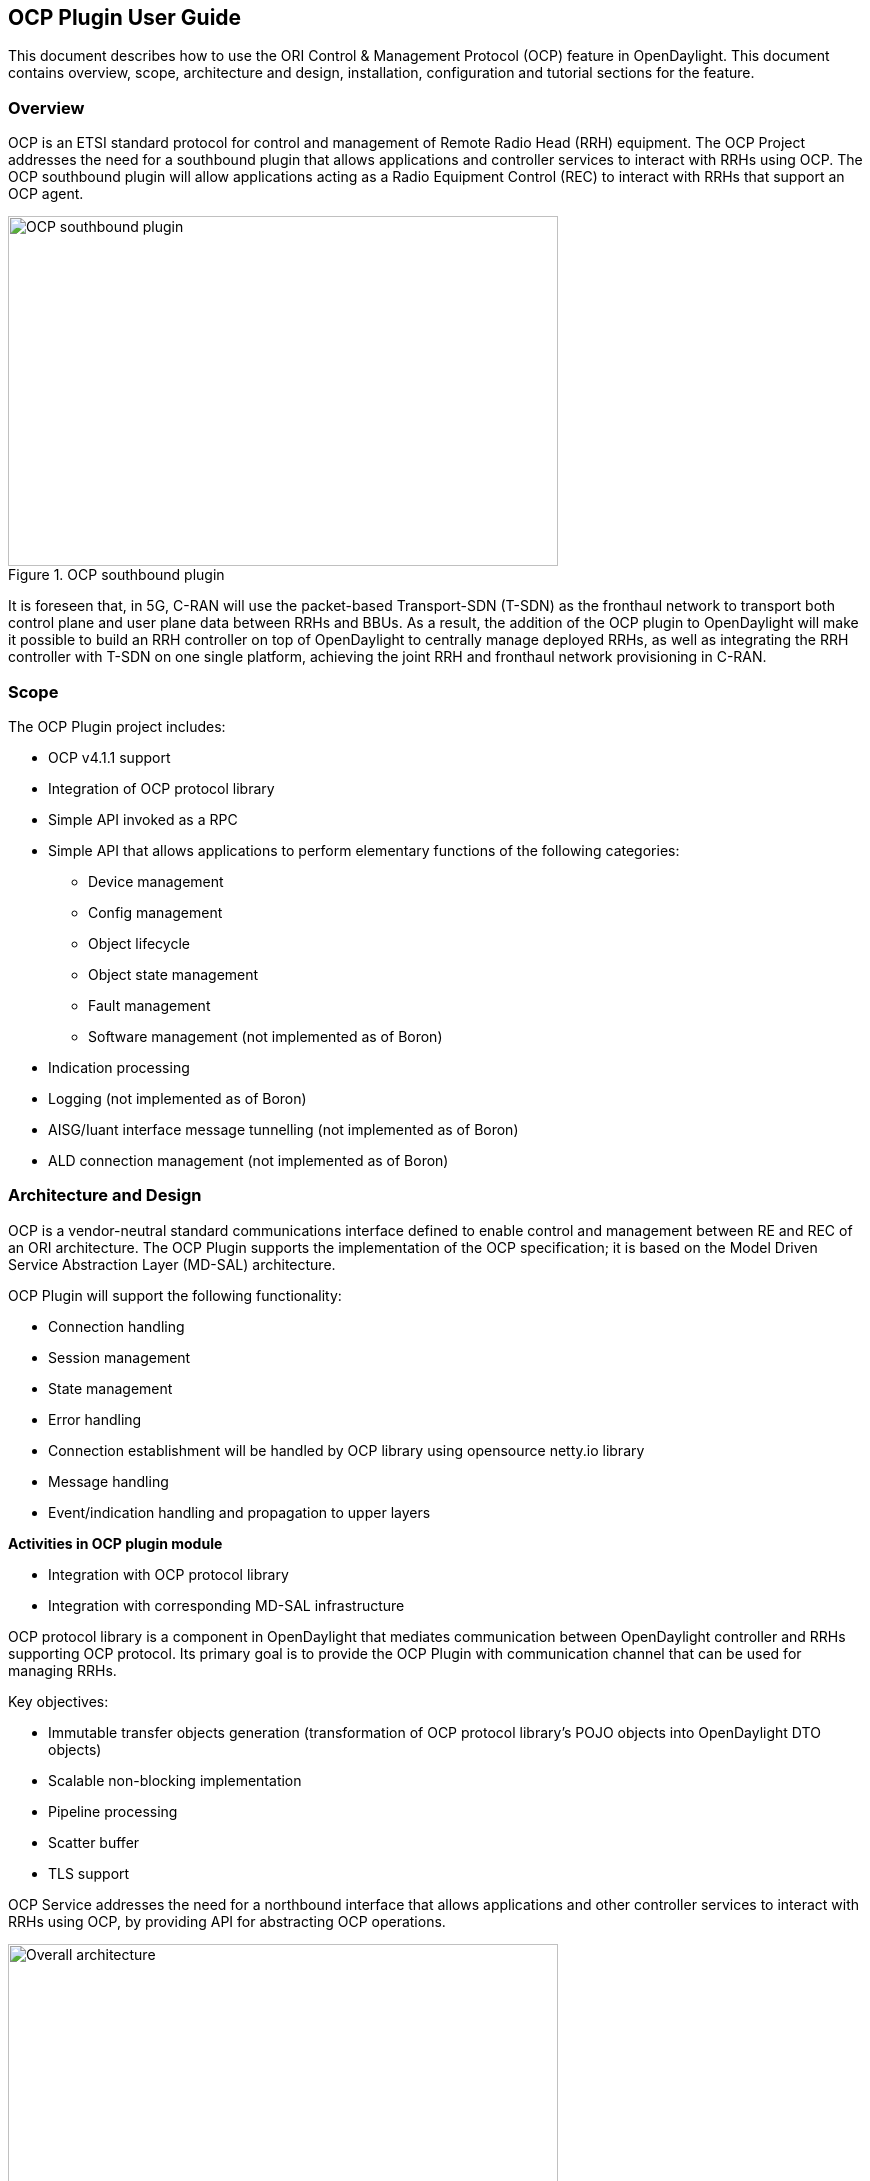 == OCP Plugin User Guide
This document describes how to use the ORI Control & Management Protocol (OCP)
feature in OpenDaylight. This document contains overview, scope, architecture and
design, installation, configuration and tutorial sections for the feature.

=== Overview
OCP is an ETSI standard protocol for control and management of Remote Radio Head (RRH)
equipment. The OCP Project addresses the need for a southbound plugin that allows
applications and controller services to interact with RRHs using OCP. The OCP southbound
plugin will allow applications acting as a Radio Equipment Control (REC) to interact
with RRHs that support an OCP agent.

.OCP southbound plugin
image::ocpplugin/ocp-sb-plugin.jpg[OCP southbound plugin, 550, 350]

It is foreseen that, in 5G, C-RAN will use the packet-based Transport-SDN (T-SDN) as the
fronthaul network to transport both control plane and user plane data between RRHs and
BBUs. As a result, the addition of the OCP plugin to OpenDaylight will make it
possible to build an RRH controller on top of OpenDaylight to centrally manage deployed RRHs,
as well as integrating the RRH controller with T-SDN on one single platform, achieving
the joint RRH and fronthaul network provisioning in C-RAN.

=== Scope
The OCP Plugin project includes:

* OCP v4.1.1 support
* Integration of OCP protocol library
* Simple API invoked as a RPC
* Simple API that allows applications to perform elementary functions of the following categories:
  - Device management
  - Config management
  - Object lifecycle
  - Object state management
  - Fault management
  - Software management (not implemented as of Boron)
* Indication processing
* Logging (not implemented as of Boron)
* AISG/Iuant interface message tunnelling (not implemented as of Boron)
* ALD connection management (not implemented as of Boron)

=== Architecture and Design
OCP is a vendor-neutral standard communications interface defined to enable control and management
between RE and REC of an ORI architecture. The OCP Plugin supports the implementation of the OCP
specification; it is based on the Model Driven Service Abstraction Layer (MD-SAL) architecture.

OCP Plugin will support the following functionality:

* Connection handling
* Session management
* State management
* Error handling
* Connection establishment will be handled by OCP library using opensource netty.io library
* Message handling
* Event/indication handling and propagation to upper layers

*Activities in OCP plugin module*

* Integration with OCP protocol library
* Integration with corresponding MD-SAL infrastructure

OCP protocol library is a component in OpenDaylight that mediates communication between
OpenDaylight controller and RRHs supporting OCP protocol. Its primary goal is to provide
the OCP Plugin with communication channel that can be used for managing RRHs.

Key objectives:

* Immutable transfer objects generation (transformation of OCP protocol library's POJO
objects into OpenDaylight DTO objects)
* Scalable non-blocking implementation
* Pipeline processing
* Scatter buffer
* TLS support

OCP Service addresses the need for a northbound interface that allows applications and other
controller services to interact with RRHs using OCP, by providing API for abstracting OCP operations.

.Overall architecture
image::ocpplugin/plugin-design.jpg[Overall architecture, 550, 284]

=== Message Flow
.Message flow example
image::ocpplugin/message_flow.jpg[Message flow example, 550, 335]

=== Installation
The OCP Plugin project has two top level Karaf features, odl-ocpplugin-all and odl-ocpjava-all, which contain the following sub-features:

* odl-ocpplugin-southbound
* odl-ocpplugin-app-ocp-service
* odl-ocpjava-protocol

The OCP service (odl-ocpplugin-app-ocp-service), together with the OCP southbound (odl-ocpplugin-southbound) and OCP protocol library (odl-ocpjava-protocol), provides OpenDaylight with basic OCP v4.1.1 functionality.

There are two ways to interact with OCP service: one is via RESTCONF (programmatic) and the other is using DLUX web interface (manual), so you have to install the following features to enable RESTCONF and DLUX.
----
karaf#>feature:install odl-restconf odl-l2switch-switch odl-mdsal-apidocs odl-dlux-core odl-dlux-all
----
Then install the odl-ocpplugin-all feature which includes the odl-ocpplugin-southbound and odl-ocpplugin-app-ocp-service features. Note that the odl-ocpjava-all feature will be installed automatically as the odl-ocpplugin-southbound feature is dependent on the odl-ocpjava-protocol feature.
----
karaf#>feature:install odl-ocpplugin-all
----
After all required features are installed, use following command from karaf console to check and make sure features are correctly installed and initialized.
----
karaf#>feature:list | grep ocp
----

=== Configuration
Configuring the OCP plugin can be done via its configuration file, 62-ocpplugin.xml, which can be found in the <odl-install-dir>/etc/opendaylight/karaf/ directory.

As of Boron, there are the following settings that are configurable:

. **port** specifies the port number on which the OCP plugin listens for connection requests
. **radioHead-idle-timeout** determines the time duration (unit: milliseconds) for which a radio head has been idle before the idle event is triggered to perform health check
. **ocp-version** specifies the OCP protocol version supported by the OCP plugin
. **rpc-requests-quota** sets the maximum number of concurrent rpc requests allowed
. **global-notification-quota** sets the maximum number of concurrent notifications allowed

.OCP plugin configuration
image::ocpplugin/plugin-config.jpg[OCP plugin configuration, 550, 449]

=== Test Environment
The OCP Plugin project contains a simple OCP agent for testing purposes; the agent has been designed specifically to act as a fake radio head device, giving you an idea of what it would look like during the OCP handshake taking place between the OCP agent and OpenDaylight (OCP plugin).

To run the simple OCP agent, you have to first download its JAR file from OpenDaylight Nexus Repository.
----
wget https://nexus.opendaylight.org/content/repositories/opendaylight.release/org/opendaylight/ocpplugin/simple-agent/0.1.0-Boron/simple-agent-0.1.0-Boron.jar
----
Then run the agent with no arguments (assuming you already have JDK 1.8 or above installed) and it should display the usage that lists the expected arguments.
----
java -classpath simple-agent-0.1.0-Boron.jar org.opendaylight.ocpplugin.OcpAgent

Usage: java org.opendaylight.ocpplugin.OcpAgent <controller's ip address> <port number> <vendor id> <serial number>
----
Here is an example:
----
java -classpath simple-agent-0.1.0-Boron.jar org.opendaylight.ocpplugin.OcpAgent 127.0.0.1 1033 XYZ 123
----

=== Web / Graphical Interface
Once you enable the DLUX feature, you can access the Controller GUI using following URL.
----
http://<controller-ip>:8080/index.html
----
Expand Nodes. You should see all the radio head devices that are connected to the controller running at <controller-ip>.

.DLUX Nodes
image::ocpplugin/dlux-ocp-nodes.jpg[DLUX Nodes, 550, 312]

And expand Yang UI if you want to browse the various northbound APIs exposed by the OCP service.

.DLUX Yang UI
image::ocpplugin/dlux-ocp-apis.jpg[DLUX Yang UI, 550, 468]

For information on how to use these northbound APIs, please refer to the OCP Plugin Developer Guide.

=== Programmatic Interface
The OCP Plugin project has implemented a complete set of the C&M operations (elementary functions) defined
in the OCP specification, in the form of both northbound and southbound APIs, including:

* health-check
* set-time
* re-reset
* get-param
* modify-param
* create-obj
* delete-obj
* get-state
* modify-state
* get-fault

The API is documented in the OCP Plugin Developer Guide under the section Southbound API and Northbound API, respectively.
